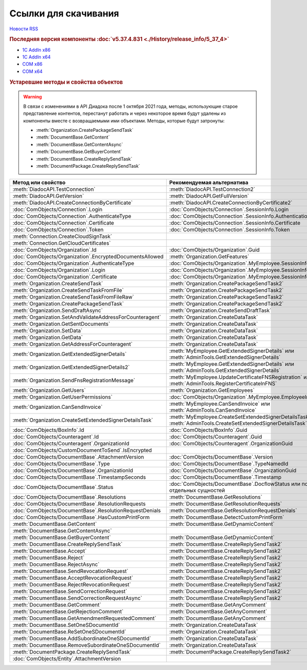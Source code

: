 ﻿Ссылки для скачивания
=====================

`Новости RSS <http://diadocsdk-1c.readthedocs.io/ru/dev/index.rss>`_


.. rubric:: Последняя версия компоненты :doc:`v5.37.4.831 <./History/release_info/5_37_4>`

* `1С AddIn x86 <https://diadoc-api.kontur.ru/1c-addin/for_integrators/Diadoc_latest.zip>`_
* `1С AddIn x64 <https://diadoc-api.kontur.ru/1c-addin/for_integrators/Diadoc_latest_x64.zip>`_
* `COM x86 <https://diadoc-api.kontur.ru/1c-addin/for_integrators/DiadocCom_latest.zip>`_
* `COM x64 <https://diadoc-api.kontur.ru/1c-addin/for_integrators/DiadocCom_latest_x64.zip>`_


.. rubric:: Устаревшие методы и свойства объектов


.. warning:: В связи с изменениями в API Диадока после 1 октября 2021 года, методы, использующие старое представление контентов, перестанут работать и через некоторое время будут удалены из компоненты вместе с возвращаемыми ими объектами.
  Методы, которые будут затронуты:

  * :meth:`Organization.CreatePackageSendTask`
  * :meth:`DocumentBase.GetContent`
  * :meth:`DocumentBase.GetContentAsync`
  * :meth:`DocumentBase.GetBuyerContent`
  * :meth:`DocumentBase.CreateReplySendTask`
  * :meth:`DocumentPackage.CreateReplySendTask`


.. csv-table::
    :header: Метод или свойство,Рекомендуемая альтернатива, Когда устарел, Когда удалён

    :meth:`DiadocAPI.TestConnection`, :meth:`DiadocAPI.TestConnection2`, :doc:`History/release_info/5_26_3`,
    :meth:`DiadocAPI.GetVersion`, :meth:`DiadocAPI.GetFullVersion`, :doc:`History/release_info/5_29_04`,
    :meth:`DiadocAPI.CreateConnectionByCertificate`, :meth:`DiadocAPI.CreateConnectionByCertificate2`, :doc:`History/release_info/5_37_0`,
    :doc:`ComObjects/Connection`.Login, :doc:`ComObjects/Connection`.SessionInfo.Login, :doc:`History/release_info/5_37_0`,
    :doc:`ComObjects/Connection`.AuthenticateType, :doc:`ComObjects/Connection`.SessionInfo.AuthenticationType, :doc:`History/release_info/5_37_0`,
    :doc:`ComObjects/Connection`.Certificate, :doc:`ComObjects/Connection`.SessionInfo.Certificate, :doc:`History/release_info/5_37_0`,
    :doc:`ComObjects/Connection`.Token, :doc:`ComObjects/Connection`.SessionInfo.Token, :doc:`History/release_info/5_37_0`,
    :meth:`Connection.CreateCloudSignTask`, , :doc:`History/release_info/5_26_0`, :doc:`History/release_info/5_33_0`
    :meth:`Connection.GetCloudCertificates`, , :doc:`History/release_info/5_26_0`, :doc:`History/release_info/5_33_0`
    :doc:`ComObjects/Organization`.Id, :doc:`ComObjects/Organization`.Guid, :doc:`History/release_info/5_31_0`,
    :doc:`ComObjects/Organization`.EncryptedDocumentsAllowed, :meth:`Organization.GetFeatures`, :doc:`History/release_info/5_32_4`,
    :doc:`ComObjects/Organization`.AuthenticateType, :doc:`ComObjects/Organization`.MyEmployee.SessionInfo.AuthenticationType, :doc:`History/release_info/5_37_0`,
    :doc:`ComObjects/Organization`.Login, :doc:`ComObjects/Organization`.MyEmployee.SessionInfo.Login, :doc:`History/release_info/5_37_0`,
    :doc:`ComObjects/Organization`.Certificate, :doc:`ComObjects/Organization`.MyEmployee.SessionInfo.Certificate, :doc:`History/release_info/5_37_0`,
    :meth:`Organization.CreateSendTask`, :meth:`Organization.CreatePackageSendTask2`, :doc:`History/release_info/5_05_0`, :doc:`History/release_info/5_33_4`
    :meth:`Organization.CreateSendTaskFromFile`, :meth:`Organization.CreatePackageSendTask2`, :doc:`History/release_info/5_05_0`, :doc:`History/release_info/5_33_4`
    :meth:`Organization.CreateSendTaskFromFileRaw`, :meth:`Organization.CreatePackageSendTask2`, :doc:`History/release_info/5_05_0`, :doc:`History/release_info/5_33_4`
    :meth:`Organization.CreatePackageSendTask`, :meth:`Organization.CreatePackageSendTask2`, :doc:`History/release_info/5_27_0`,
    :meth:`Organization.SendDraftAsync`, :meth:`Organization.CreateSendDraftTask`, :doc:`History/release_info/5_18_0`, :doc:`History/release_info/5_36_8`
    :meth:`Organization.SetAndValidateAddressForCounteragent`, :meth:`Organization.CreateDataTask`, :doc:`History/release_info/5_05_0`,
    :meth:`Organization.GetSentDocuments`, :meth:`Organization.CreateDataTask`, :doc:`History/release_info/5_05_0`,
    :meth:`Organization.SetData`, :meth:`Organization.CreateDataTask`, :doc:`History/release_info/5_05_0`,
    :meth:`Organization.GetData`, :meth:`Organization.CreateDataTask`, :doc:`History/release_info/5_05_0`,
    :meth:`Organization.GetAddressForCounteragent`, :meth:`Organization.CreateDataTask`, :doc:`History/release_info/5_05_0`,
    :meth:`Organization.GetExtendedSignerDetails`, :meth:`MyEmployee.GetExtendedSignerDetails` или :meth:`AdminTools.GetExtendedSignerDetails`, :doc:`History/release_info/5_33_0`,
    :meth:`Organization.GetExtendedSignerDetails2`, :meth:`MyEmployee.GetExtendedSignerDetails` или :meth:`AdminTools.GetExtendedSignerDetails`, :doc:`History/release_info/5_33_0`,
    :meth:`Organization.SendFnsRegistrationMessage`, :meth:`MyEmployee.UpdateCertificateFNSRegistration` или :meth:`AdminTools.RegisterCertificateInFNS`, :doc:`History/release_info/5_37_0`,
    :meth:`Organization.GetUsers`, :meth:`Organization.GetEmployees`, :doc:`History/release_info/5_37_0`,
    :meth:`Organization.GetUserPermissions`, :doc:`ComObjects/Organization`.MyEmployee.EmployeeInfo.Permissions, :doc:`History/release_info/5_37_0`,
    :meth:`Organization.CanSendInvoice`, :meth:`MyEmployee.CanSendInvoice` или :meth:`AdminTools.CanSendInvoice`, :doc:`History/release_info/5_37_0`,
    :meth:`Organization.CreateSetExtendedSignerDetailsTask`, :meth:`MyEmployee.CreateSetExtendedSignerDetailsTask` или :meth:`AdminTools.CreateSetExtendedSignerDetailsTask`, :doc:`History/release_info/5_37_0`,
    :doc:`ComObjects/BoxInfo`.Id, :doc:`ComObjects/BoxInfo`.Guid, :doc:`History/release_info/5_31_0`,
    :doc:`ComObjects/Counteragent`.Id, :doc:`ComObjects/Counteragent`.Guid, :doc:`History/release_info/5_31_0`,
    :doc:`ComObjects/Counteragent`.OrganizationId, :doc:`ComObjects/Counteragent`.OrganizationGuid, :doc:`History/release_info/5_31_0`,
    :doc:`ComObjects/CustomDocumentToSend`.IsEncrypted, , :doc:`History/release_info/5_27_0`,
    :doc:`ComObjects/DocumentBase`.AttachmentVersion, :doc:`ComObjects/DocumentBase`.Version, :doc:`History/release_info/5_25_2`,
    :doc:`ComObjects/DocumentBase`.Type, :doc:`ComObjects/DocumentBase`.TypeNamedId, :doc:`History/release_info/5_25_2`,
    :doc:`ComObjects/DocumentBase`.OrganizationId, :doc:`ComObjects/DocumentBase`.OrganizationGuid, :doc:`History/release_info/5_31_0`,
    :doc:`ComObjects/DocumentBase`.TimestampSeconds, :doc:`ComObjects/DocumentBase`.Timestamp, :doc:`History/release_info/5_30_2`,
    :doc:`ComObjects/DocumentBase`.Status, :doc:`ComObjects/DocumentBase`.DocflowStatus или поля со статусами отдельных сущностей, :doc:`History/release_info/5_34_0`,
    :doc:`ComObjects/DocumentBase`.Resolutions, :meth:`DocumentBase.GetResolutions`, :doc:`History/release_info/5_34_0`,
    :doc:`ComObjects/DocumentBase`.ResolutionRequests, :meth:`DocumentBase.GetResolutionRequests`, :doc:`History/release_info/5_34_0`,
    :doc:`ComObjects/DocumentBase`.ResolutionRequestDenials, :meth:`DocumentBase.GetResolutionRequestDenials`, :doc:`History/release_info/5_34_0`,
    :doc:`ComObjects/DocumentBase`.HasCustomPrintForm, :meth:`DocumentBase.DetectCustomPrintForm`, :doc:`History/release_info/5_35_0`
    :meth:`DocumentBase.GetContent`, :meth:`DocumentBase.GetDynamicContent`, :doc:`History/release_info/5_28_0`,
    :meth:`DocumentBase.GetContentAsync`, , :doc:`History/release_info/5_28_0`,
    :meth:`DocumentBase.GetBuyerContent`, :meth:`DocumentBase.GetDynamicContent`, :doc:`History/release_info/5_28_0`,
    :meth:`DocumentBase.CreateReplySendTask`, :meth:`DocumentBase.CreateReplySendTask2`, :doc:`History/release_info/5_27_0`,
    :meth:`DocumentBase.Accept`, :meth:`DocumentBase.CreateReplySendTask2`, :doc:`History/release_info/5_27_0`, :doc:`History/release_info/5_37_0`
    :meth:`DocumentBase.Reject`, :meth:`DocumentBase.CreateReplySendTask2`, :doc:`History/release_info/5_27_0`, :doc:`History/release_info/5_37_0`
    :meth:`DocumentBase.RejectAsync`, :meth:`DocumentBase.CreateReplySendTask2`, :doc:`History/release_info/5_27_0`, :doc:`History/release_info/5_37_0`
    :meth:`DocumentBase.SendRevocationRequest`, :meth:`DocumentBase.CreateReplySendTask2`, :doc:`History/release_info/5_27_0`, :doc:`History/release_info/5_37_0`
    :meth:`DocumentBase.AcceptRevocationRequest`, :meth:`DocumentBase.CreateReplySendTask2`, :doc:`History/release_info/5_27_0`, :doc:`History/release_info/5_37_0`
    :meth:`DocumentBase.RejectRevocationRequest`, :meth:`DocumentBase.CreateReplySendTask2`, :doc:`History/release_info/5_27_0`, :doc:`History/release_info/5_37_0`
    :meth:`DocumentBase.SendCorrectionRequest`, :meth:`DocumentBase.CreateReplySendTask2`, :doc:`History/release_info/5_27_0`, :doc:`History/release_info/5_37_0`
    :meth:`DocumentBase.SendCorrectionRequestAsync`, :meth:`DocumentBase.CreateReplySendTask2`, :doc:`History/release_info/5_27_0`, :doc:`History/release_info/5_37_0`
    :meth:`DocumentBase.GetComment`, :meth:`DocumentBase.GetAnyComment`, :doc:`History/release_info/5_20_3`,
    :meth:`DocumentBase.GetRejectionComment`, :meth:`DocumentBase.GetAnyComment`, :doc:`History/release_info/5_20_3`,
    :meth:`DocumentBase.GetAmendmentRequestedComment`, :meth:`DocumentBase.GetAnyComment`, :doc:`History/release_info/5_20_3`,
    :meth:`DocumentBase.SetOneSDocumentId`, :meth:`Organization.CreateDataTask`, :doc:`History/release_info/5_29_09`,
    :meth:`DocumentBase.ReSetOneSDocumentId`, :meth:`Organization.CreateDataTask`, :doc:`History/release_info/5_29_09`,
    :meth:`DocumentBase.AddSubordinateOneSDocumentId`, :meth:`Organization.CreateDataTask`, :doc:`History/release_info/5_29_09`,
    :meth:`DocumentBase.RemoveSubordinateOneSDocumentId`, :meth:`Organization.CreateDataTask`, :doc:`History/release_info/5_29_09`,
    :meth:`DocumentPackage.CreateReplySendTask`, :meth:`DocumentPackage.CreateReplySendTask2`, :doc:`History/release_info/5_27_0`,
    :doc:`ComObjects/Entity`.AttachmentVersion, , :doc:`History/release_info/5_25_2`,